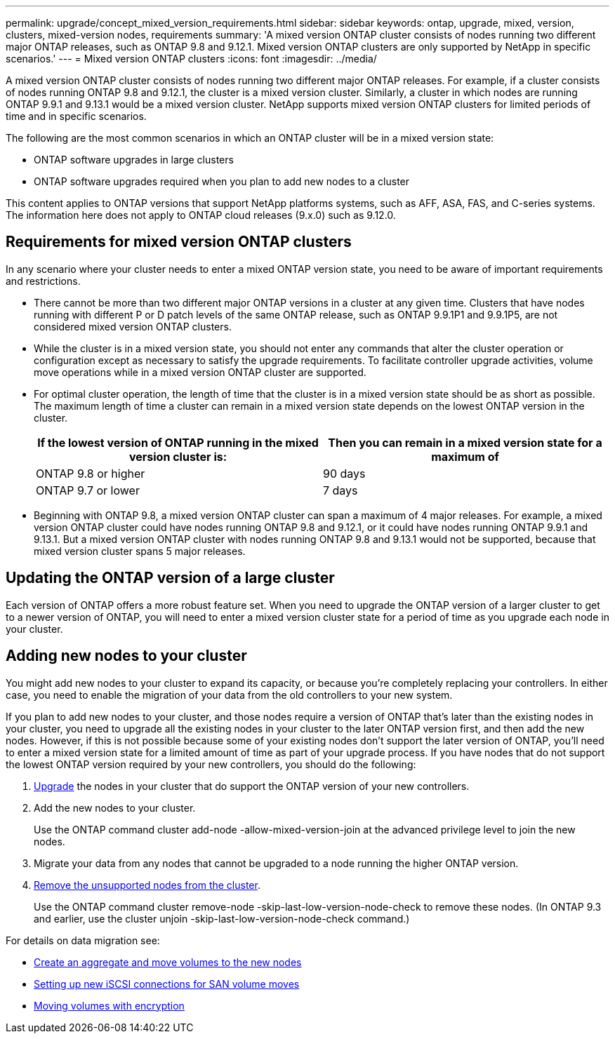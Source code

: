---
permalink: upgrade/concept_mixed_version_requirements.html
sidebar: sidebar
keywords: ontap, upgrade, mixed, version, clusters, mixed-version nodes, requirements
summary: 'A mixed version ONTAP cluster consists of nodes running two different major ONTAP releases, such as ONTAP 9.8 and 9.12.1. Mixed version ONTAP clusters are only supported by NetApp in specific scenarios.'
---
= Mixed version ONTAP clusters
:icons: font
:imagesdir: ../media/

[.lead]
A mixed version ONTAP cluster consists of nodes running two different major ONTAP releases.  For example, if a cluster consists of nodes running ONTAP 9.8 and 9.12.1, the cluster is a mixed version cluster.  Similarly, a cluster in which nodes are running ONTAP 9.9.1 and 9.13.1 would be a mixed version cluster.  NetApp supports mixed version ONTAP clusters for limited periods of time and in specific scenarios.  

The following are the  most common scenarios in which an ONTAP cluster will be in a mixed version state:

* ONTAP software upgrades in large clusters
* ONTAP software upgrades required when you plan to add new nodes to a cluster 

This content applies to ONTAP versions that support NetApp platforms systems, such as AFF, ASA, FAS, and C-series systems.  The information here does not apply to ONTAP cloud releases (9.x.0) such as 9.12.0.

== Requirements for mixed version ONTAP clusters

In any scenario where your cluster needs to enter a mixed ONTAP version state, you need to be aware of important requirements and restrictions. 

* There cannot be more than two different major ONTAP versions in a cluster at any given time. Clusters that have nodes running with different P or D patch levels of the same ONTAP release, such as ONTAP 9.9.1P1 and 9.9.1P5, are not considered mixed version ONTAP clusters. 

* While the cluster is in a mixed version state, you should not enter any commands that alter the cluster operation or configuration except as necessary to satisfy the upgrade requirements. To facilitate controller upgrade activities, volume move operations while in a mixed version ONTAP cluster are supported.

* For optimal cluster operation, the length of time that the cluster is in a mixed version state should be as short as possible.  The maximum length of time a cluster can remain in a mixed version state depends on the lowest ONTAP version in the cluster.
+
[cols="2*", options="header"]
|===

| If the lowest version of ONTAP running in the mixed version cluster is:
| Then you can remain in a mixed version state for a maximum of

| ONTAP 9.8 or higher
| 90 days

| ONTAP 9.7 or lower
| 7 days

|===

* Beginning with ONTAP 9.8, a mixed version ONTAP cluster can span a maximum of 4 major releases. For example, a mixed version ONTAP cluster could have nodes running ONTAP 9.8 and 9.12.1, or it could have nodes running ONTAP 9.9.1 and 9.13.1. But a mixed version ONTAP cluster with nodes running ONTAP 9.8 and 9.13.1 would not be supported, because that mixed version cluster spans 5 major releases.

== Updating the ONTAP version of a large cluster

Each version of ONTAP offers a more robust feature set. When you need to upgrade the ONTAP version of a larger cluster to get to a newer version of ONTAP, you will need to enter a mixed version cluster state for a period of time as you upgrade each node in your cluster. 

== Adding new nodes to your cluster

You might add new nodes to your cluster to expand its capacity, or because you’re completely replacing your controllers. In either case, you need to enable the migration of your data from the old controllers to your new system. 

If you plan to add new nodes to your cluster, and those nodes require a version of ONTAP that’s later than the existing nodes in your cluster, you need to upgrade all the existing nodes in your cluster to the later ONTAP version first, and then add the new nodes. However, if this is not possible because some of your existing nodes don’t support the later version of ONTAP, you’ll need to enter a mixed version state for a limited amount of time as part of your upgrade process. 
If you have nodes that do not support the lowest ONTAP version required by your new controllers, you should do the following:

. link:https://docs.netapp.com/us-en/ontap/upgrade/concept_upgrade_methods.html[Upgrade] the nodes in your cluster that do support the ONTAP version of your new controllers.

. Add the new nodes to your cluster.
+
Use the ONTAP command cluster add-node -allow-mixed-version-join at the advanced privilege level to join the new nodes. 

. Migrate your data from any nodes that cannot be upgraded to a node running the higher ONTAP version.

. link:https://docs.netapp.com/us-en/ontap/system-admin/remov-nodes-cluster-concept.html[Remove the unsupported nodes from the cluster^].
+
Use the ONTAP command cluster remove-node -skip-last-low-version-node-check to remove these nodes. (In ONTAP 9.3 and earlier, use the cluster unjoin -skip-last-low-version-node-check command.)

For details on data migration see:

* link:https://docs.netapp.com/us-en/ontap-systems-upgrade/upgrade/upgrade-create-aggregate-move-volumes.html[Create an aggregate and move volumes to the new nodes^]
* link:https://docs.netapp.com/us-en/ontap-metrocluster/transition/task_move_linux_iscsi_hosts_from_mcc_fc_to_mcc_ip_nodes.html#setting-up-new-iscsi-connections[Setting up new iSCSI connections for SAN volume moves^]
* link:https://docs.netapp.com/us-en/ontap/encryption-at-rest/encrypt-existing-volume-task.html[Moving volumes with encryption^]


// 2023 Jul 07, Jira 1100
// 2023 Jul 01, Jira 1100
// 2023 Jun 27, Jira 1100
// 2022-04-25, BURT 1454366
